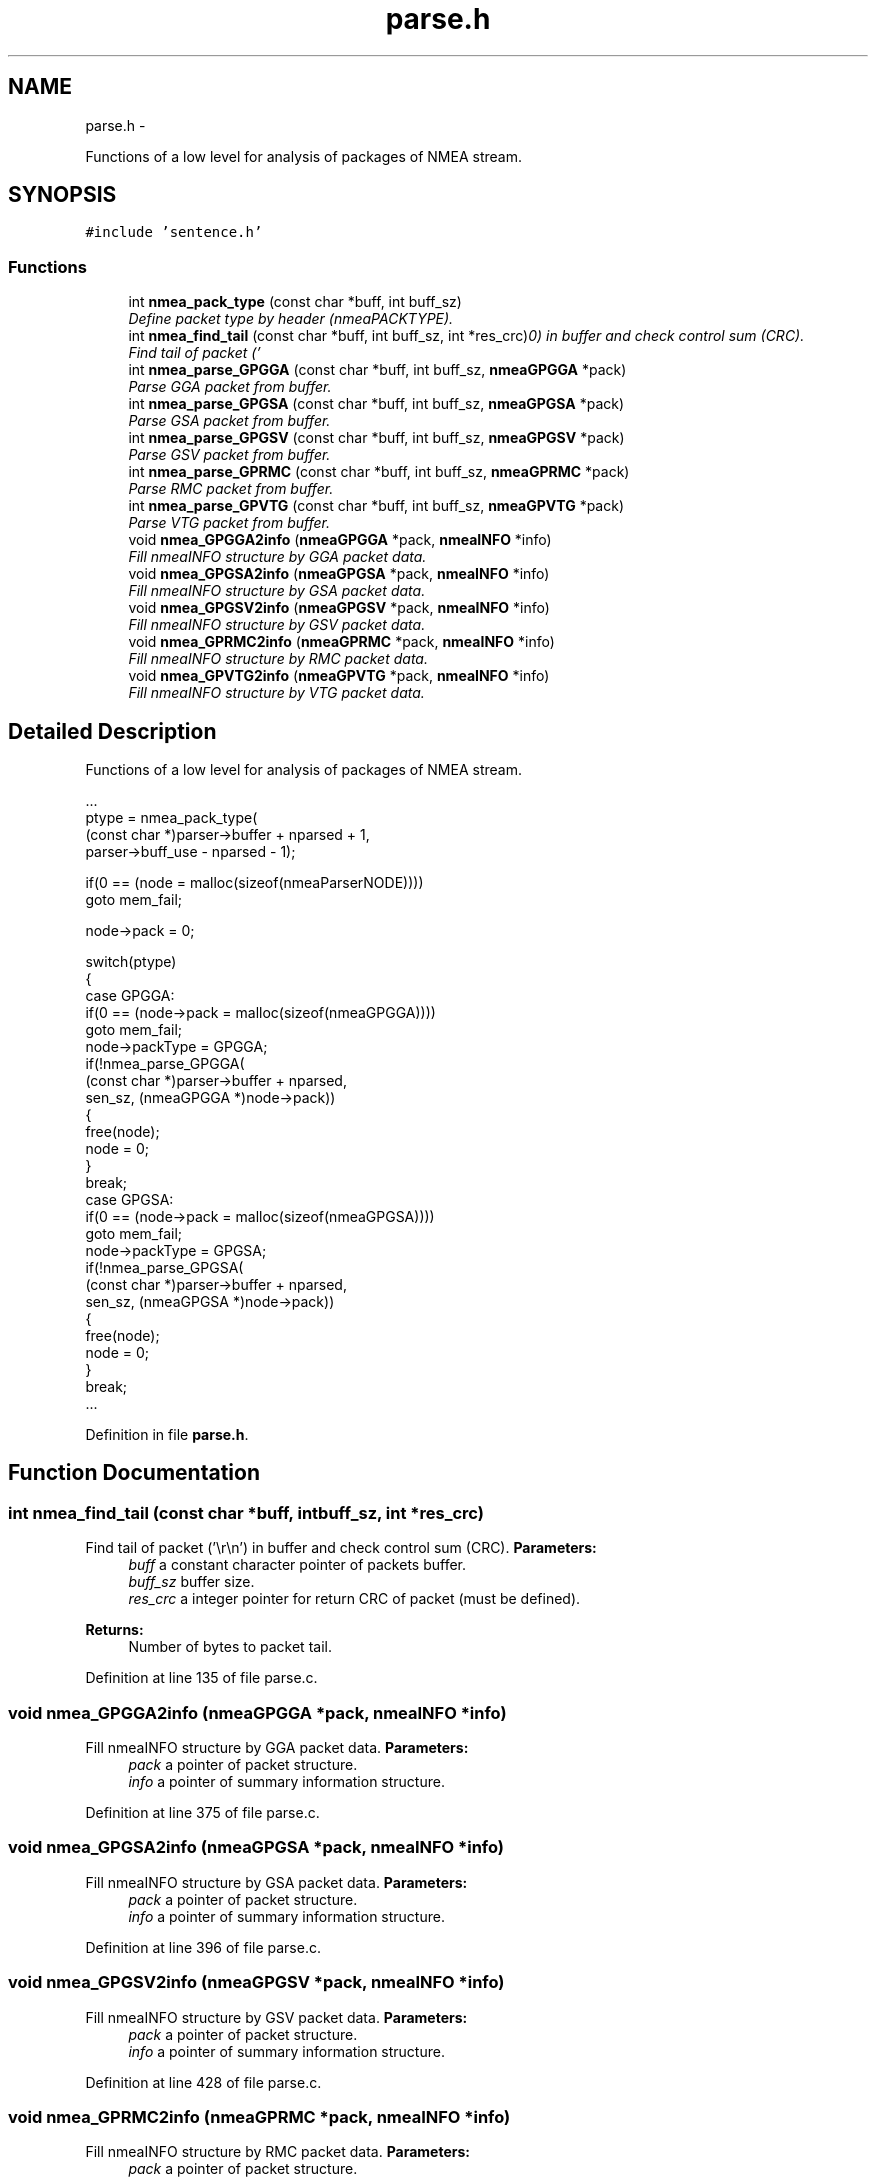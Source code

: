 .TH "parse.h" 3 "Fri Apr 13 2012" "Version 0.5.3" "NMEA" \" -*- nroff -*-
.ad l
.nh
.SH NAME
parse.h \- 
.PP
Functions of a low level for analysis of packages of NMEA stream.  

.SH SYNOPSIS
.br
.PP
\fC#include 'sentence.h'\fP
.br

.SS "Functions"

.in +1c
.ti -1c
.RI "int \fBnmea_pack_type\fP (const char *buff, int buff_sz)"
.br
.RI "\fIDefine packet type by header (nmeaPACKTYPE). \fP"
.ti -1c
.RI "int \fBnmea_find_tail\fP (const char *buff, int buff_sz, int *res_crc)"
.br
.RI "\fIFind tail of packet ('\\r\\n') in buffer and check control sum (CRC). \fP"
.ti -1c
.RI "int \fBnmea_parse_GPGGA\fP (const char *buff, int buff_sz, \fBnmeaGPGGA\fP *pack)"
.br
.RI "\fIParse GGA packet from buffer. \fP"
.ti -1c
.RI "int \fBnmea_parse_GPGSA\fP (const char *buff, int buff_sz, \fBnmeaGPGSA\fP *pack)"
.br
.RI "\fIParse GSA packet from buffer. \fP"
.ti -1c
.RI "int \fBnmea_parse_GPGSV\fP (const char *buff, int buff_sz, \fBnmeaGPGSV\fP *pack)"
.br
.RI "\fIParse GSV packet from buffer. \fP"
.ti -1c
.RI "int \fBnmea_parse_GPRMC\fP (const char *buff, int buff_sz, \fBnmeaGPRMC\fP *pack)"
.br
.RI "\fIParse RMC packet from buffer. \fP"
.ti -1c
.RI "int \fBnmea_parse_GPVTG\fP (const char *buff, int buff_sz, \fBnmeaGPVTG\fP *pack)"
.br
.RI "\fIParse VTG packet from buffer. \fP"
.ti -1c
.RI "void \fBnmea_GPGGA2info\fP (\fBnmeaGPGGA\fP *pack, \fBnmeaINFO\fP *info)"
.br
.RI "\fIFill nmeaINFO structure by GGA packet data. \fP"
.ti -1c
.RI "void \fBnmea_GPGSA2info\fP (\fBnmeaGPGSA\fP *pack, \fBnmeaINFO\fP *info)"
.br
.RI "\fIFill nmeaINFO structure by GSA packet data. \fP"
.ti -1c
.RI "void \fBnmea_GPGSV2info\fP (\fBnmeaGPGSV\fP *pack, \fBnmeaINFO\fP *info)"
.br
.RI "\fIFill nmeaINFO structure by GSV packet data. \fP"
.ti -1c
.RI "void \fBnmea_GPRMC2info\fP (\fBnmeaGPRMC\fP *pack, \fBnmeaINFO\fP *info)"
.br
.RI "\fIFill nmeaINFO structure by RMC packet data. \fP"
.ti -1c
.RI "void \fBnmea_GPVTG2info\fP (\fBnmeaGPVTG\fP *pack, \fBnmeaINFO\fP *info)"
.br
.RI "\fIFill nmeaINFO structure by VTG packet data. \fP"
.in -1c
.SH "Detailed Description"
.PP 
Functions of a low level for analysis of packages of NMEA stream. 

.PP
.nf
 ...
 ptype = nmea_pack_type(
     (const char *)parser->buffer + nparsed + 1,
     parser->buff_use - nparsed - 1);
 
 if(0 == (node = malloc(sizeof(nmeaParserNODE))))
     goto mem_fail;
 
 node->pack = 0;
 
 switch(ptype)
 {
 case GPGGA:
     if(0 == (node->pack = malloc(sizeof(nmeaGPGGA))))
         goto mem_fail;
     node->packType = GPGGA;
     if(!nmea_parse_GPGGA(
         (const char *)parser->buffer + nparsed,
         sen_sz, (nmeaGPGGA *)node->pack))
     {
         free(node);
         node = 0;
     }
     break;
 case GPGSA:
     if(0 == (node->pack = malloc(sizeof(nmeaGPGSA))))
         goto mem_fail;
     node->packType = GPGSA;
     if(!nmea_parse_GPGSA(
         (const char *)parser->buffer + nparsed,
         sen_sz, (nmeaGPGSA *)node->pack))
     {
         free(node);
         node = 0;
     }
     break;
 ...
.fi
.PP
 
.PP
Definition in file \fBparse.h\fP.
.SH "Function Documentation"
.PP 
.SS "int nmea_find_tail (const char *buff, intbuff_sz, int *res_crc)"
.PP
Find tail of packet ('\\r\\n') in buffer and check control sum (CRC). \fBParameters:\fP
.RS 4
\fIbuff\fP a constant character pointer of packets buffer. 
.br
\fIbuff_sz\fP buffer size. 
.br
\fIres_crc\fP a integer pointer for return CRC of packet (must be defined). 
.RE
.PP
\fBReturns:\fP
.RS 4
Number of bytes to packet tail. 
.RE
.PP

.PP
Definition at line 135 of file parse.c.
.SS "void nmea_GPGGA2info (\fBnmeaGPGGA\fP *pack, \fBnmeaINFO\fP *info)"
.PP
Fill nmeaINFO structure by GGA packet data. \fBParameters:\fP
.RS 4
\fIpack\fP a pointer of packet structure. 
.br
\fIinfo\fP a pointer of summary information structure. 
.RE
.PP

.PP
Definition at line 375 of file parse.c.
.SS "void nmea_GPGSA2info (\fBnmeaGPGSA\fP *pack, \fBnmeaINFO\fP *info)"
.PP
Fill nmeaINFO structure by GSA packet data. \fBParameters:\fP
.RS 4
\fIpack\fP a pointer of packet structure. 
.br
\fIinfo\fP a pointer of summary information structure. 
.RE
.PP

.PP
Definition at line 396 of file parse.c.
.SS "void nmea_GPGSV2info (\fBnmeaGPGSV\fP *pack, \fBnmeaINFO\fP *info)"
.PP
Fill nmeaINFO structure by GSV packet data. \fBParameters:\fP
.RS 4
\fIpack\fP a pointer of packet structure. 
.br
\fIinfo\fP a pointer of summary information structure. 
.RE
.PP

.PP
Definition at line 428 of file parse.c.
.SS "void nmea_GPRMC2info (\fBnmeaGPRMC\fP *pack, \fBnmeaINFO\fP *info)"
.PP
Fill nmeaINFO structure by RMC packet data. \fBParameters:\fP
.RS 4
\fIpack\fP a pointer of packet structure. 
.br
\fIinfo\fP a pointer of summary information structure. 
.RE
.PP

.PP
Definition at line 463 of file parse.c.
.SS "void nmea_GPVTG2info (\fBnmeaGPVTG\fP *pack, \fBnmeaINFO\fP *info)"
.PP
Fill nmeaINFO structure by VTG packet data. \fBParameters:\fP
.RS 4
\fIpack\fP a pointer of packet structure. 
.br
\fIinfo\fP a pointer of summary information structure. 
.RE
.PP

.PP
Definition at line 493 of file parse.c.
.SS "int nmea_pack_type (const char *buff, intbuff_sz)"
.PP
Define packet type by header (nmeaPACKTYPE). \fBParameters:\fP
.RS 4
\fIbuff\fP a constant character pointer of packet buffer. 
.br
\fIbuff_sz\fP buffer size. 
.RE
.PP
\fBReturns:\fP
.RS 4
The defined packet type 
.RE
.PP
\fBSee also:\fP
.RS 4
\fBnmeaPACKTYPE\fP 
.RE
.PP

.PP
Definition at line 100 of file parse.c.
.SS "int nmea_parse_GPGGA (const char *buff, intbuff_sz, \fBnmeaGPGGA\fP *pack)"
.PP
Parse GGA packet from buffer. \fBParameters:\fP
.RS 4
\fIbuff\fP a constant character pointer of packet buffer. 
.br
\fIbuff_sz\fP buffer size. 
.br
\fIpack\fP a pointer of packet which will filled by function. 
.RE
.PP
\fBReturns:\fP
.RS 4
1 (true) - if parsed successfully or 0 (false) - if fail. 
.RE
.PP

.PP
Definition at line 186 of file parse.c.
.SS "int nmea_parse_GPGSA (const char *buff, intbuff_sz, \fBnmeaGPGSA\fP *pack)"
.PP
Parse GSA packet from buffer. \fBParameters:\fP
.RS 4
\fIbuff\fP a constant character pointer of packet buffer. 
.br
\fIbuff_sz\fP buffer size. 
.br
\fIpack\fP a pointer of packet which will filled by function. 
.RE
.PP
\fBReturns:\fP
.RS 4
1 (true) - if parsed successfully or 0 (false) - if fail. 
.RE
.PP

.PP
Definition at line 223 of file parse.c.
.SS "int nmea_parse_GPGSV (const char *buff, intbuff_sz, \fBnmeaGPGSV\fP *pack)"
.PP
Parse GSV packet from buffer. \fBParameters:\fP
.RS 4
\fIbuff\fP a constant character pointer of packet buffer. 
.br
\fIbuff_sz\fP buffer size. 
.br
\fIpack\fP a pointer of packet which will filled by function. 
.RE
.PP
\fBReturns:\fP
.RS 4
1 (true) - if parsed successfully or 0 (false) - if fail. 
.RE
.PP

.PP
Definition at line 252 of file parse.c.
.SS "int nmea_parse_GPRMC (const char *buff, intbuff_sz, \fBnmeaGPRMC\fP *pack)"
.PP
Parse RMC packet from buffer. \fBParameters:\fP
.RS 4
\fIbuff\fP a constant character pointer of packet buffer. 
.br
\fIbuff_sz\fP buffer size. 
.br
\fIpack\fP a pointer of packet which will filled by function. 
.RE
.PP
\fBReturns:\fP
.RS 4
1 (true) - if parsed successfully or 0 (false) - if fail. 
.RE
.PP

.PP
Definition at line 294 of file parse.c.
.SS "int nmea_parse_GPVTG (const char *buff, intbuff_sz, \fBnmeaGPVTG\fP *pack)"
.PP
Parse VTG packet from buffer. \fBParameters:\fP
.RS 4
\fIbuff\fP a constant character pointer of packet buffer. 
.br
\fIbuff_sz\fP buffer size. 
.br
\fIpack\fP a pointer of packet which will filled by function. 
.RE
.PP
\fBReturns:\fP
.RS 4
1 (true) - if parsed successfully or 0 (false) - if fail. 
.RE
.PP

.PP
Definition at line 339 of file parse.c.
.SH "Author"
.PP 
Generated automatically by Doxygen for NMEA from the source code.
